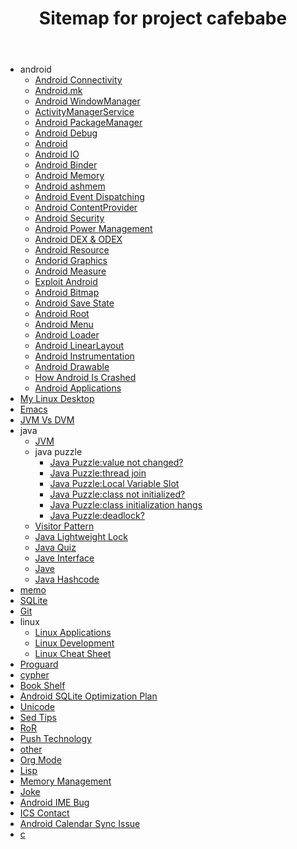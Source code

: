 #+TITLE: Sitemap for project cafebabe

   + android
     + [[file:android/android_connectivity.org][Android Connectivity]]
     + [[file:android/android_mk.org][Android.mk]]
     + [[file:android/android_wms.org][Android WindowManager]]
     + [[file:android/android_ams.org][ActivityManagerService]]
     + [[file:android/android_package_manager.org][Android PackageManager]]
     + [[file:android/android_debug.org][Android Debug]]
     + [[file:android/android.org][Android]]
     + [[file:android/android_io.org][Android IO]]
     + [[file:android/android_binder.org][Android Binder]]
     + [[file:android/android_memory.org][Android Memory]]
     + [[file:android/android_ashmem.org][Android ashmem]]
     + [[file:android/android_event_dispatching.org][Android Event Dispatching]]
     + [[file:android/android_provider.org][Android ContentProvider]]
     + [[file:android/android_security.org][Android Security]]
     + [[file:android/android_power.org][Android Power Management]]
     + [[file:android/android_dex.org][Android DEX & ODEX]]
     + [[file:android/android_resource.org][Android Resource]]
     + [[file:android/android_graphics.org][Andorid Graphics]]
     + [[file:android/android_measure.org][Android Measure]]
     + [[file:android/android_exploit.org][Exploit Android]]
     + [[file:android/android_bitmap.org][Android Bitmap]]
     + [[file:android/android_save_state.org][Android Save State]]
     + [[file:android/android_root.org][Android Root]]
     + [[file:android/android_menu.org][Android Menu]]
     + [[file:android/android_loader.org][Android Loader]]
     + [[file:android/android_linear_layout.org][Android LinearLayout]]
     + [[file:android/android_instrumentation.org][Android Instrumentation]]
     + [[file:android/android_drawable.org][Android Drawable]]
     + [[file:android/android_crash.org][How Android Is Crashed]]
     + [[file:android/android_app.org][Android Applications]]
   + [[file:tools.org][My Linux Desktop]]
   + [[file:emacs.org][Emacs]]
   + [[file:jvm_vs_dvm.org][JVM Vs DVM]]
   + java
     + [[file:java/jvm.org][JVM]]
     + java puzzle
       + [[file:java/java puzzle/java_puzzle_value_not_initialized.org][Java Puzzle:value not changed?]]
       + [[file:java/java puzzle/java_puzzle_thread_join.org][Java Puzzle:thread join]]
       + [[file:java/java puzzle/java_puzzle_local_slot.org][Java Puzzle:Local Variable Slot]]
       + [[file:java/java puzzle/java_puzzle_clinit.org][Java Puzzle:class not initialized?]]
       + [[file:java/java puzzle/java_puzzle_class_init_hang.org][Java Puzzle:class initialization hangs]]
       + [[file:java/java puzzle/java_puzzle_any_deadlock.org][Java Puzzle:deadlock?]]
     + [[file:java/visitor_pattern.org][Visitor Pattern]]
     + [[file:java/lightweight_lock.org][Java Lightweight Lock]]
     + [[file:java/java_quiz.org][Java Quiz]]
     + [[file:java/java_interface.org][Jave Interface]]
     + [[file:java/java.org][Jave]]
     + [[file:java/hash_code.org][Java Hashcode]]
   + [[file:memo.org][memo]]
   + [[file:sqlite.org][SQLite]]
   + [[file:git.org][Git]]
   + linux
     + [[file:linux/linux_app.org][Linux Applications]]
     + [[file:linux/linux_dev.org][Linux Development]]
     + [[file:linux/linux_cheatsheet.org][Linux Cheat Sheet]]
   + [[file:proguard.org][Proguard]]
   + [[file:cypher.org][cypher]]
   + [[file:book_shelf.org][Book Shelf]]
   + [[file:sqlite_optimization.org][Android SQLite Optimization Plan]]
   + [[file:unicode.org][Unicode]]
   + [[file:sed_tips.org][Sed Tips]]
   + [[file:ror.org][RoR]]
   + [[file:push.org][Push Technology]]
   + [[file:other.org][other]]
   + [[file:orgmode.org][Org Mode]]
   + [[file:on_lisp.org][Lisp]]
   + [[file:memory_mgmt.org][Memory Management]]
   + [[file:joke.org][Joke]]
   + [[file:ime_cr_cant_input.org][Android IME Bug]]
   + [[file:ics_contact.org][ICS Contact]]
   + [[file:calendar_issue.org][Android Calendar Sync Issue]]
   + [[file:c.org][c]]
